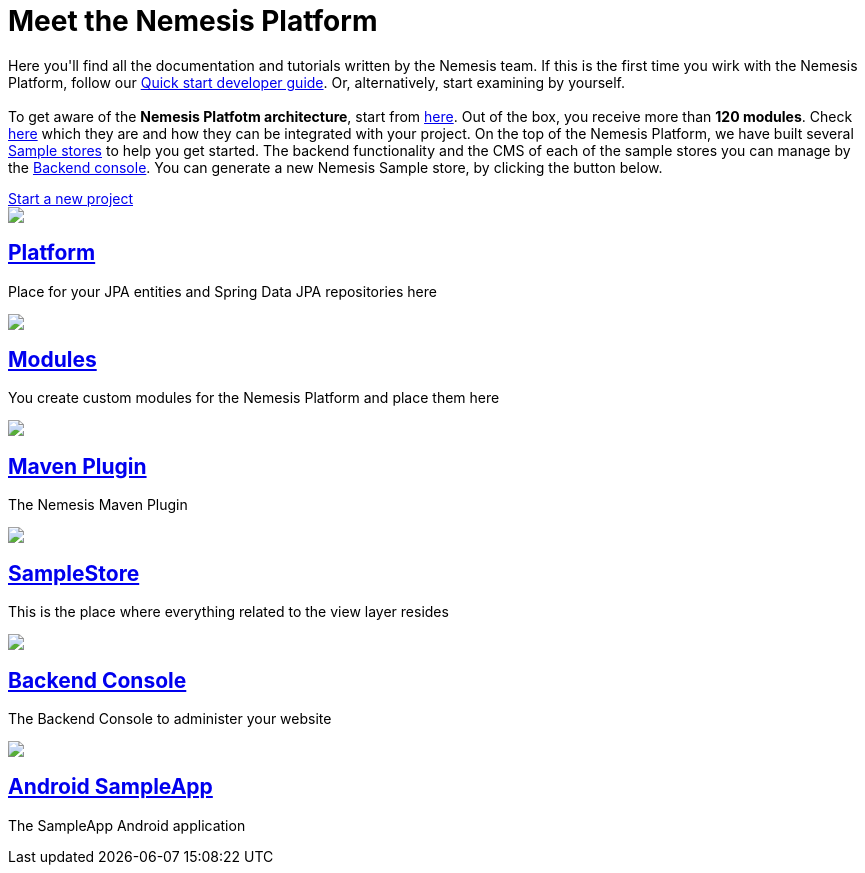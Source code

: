++++
<div class="home">
   <div class="page-title">
    	<h1>Meet the Nemesis Platform</h1>
    	<p>Here you'll find all the documentation and tutorials written by the Nemesis team. If this is the first time you wirk with the Nemesis Platform, follow our <a href="https://docs.nemesis.io/current-snapshot/samplestore/quick-start.html">Quick start developer guide</a>. Or, alternatively, start examining by yourself. </br> </br>
    	 To get aware of the <b>Nemesis Platfotm architecture</b>, start from <a href="https://docs.nemesis.io/current-snapshot/platform/">here</a>. Out of the box, you receive more than <b>120 modules</b>. Check <a href="https://docs.nemesis.io/current-snapshot/platform/module/">here</a> which they are and how they can be integrated with your project. On the top of the Nemesis Platform, we have built several <a href="https://docs.nemesis.io/current-snapshot/samplestore/">Sample stores</a> to help you get started. The backend functionality and the CMS of each of the sample stores you can manage by the <a href="https://docs.nemesis.io/current-snapshot/console/">Backend console</a>. You can generate a new Nemesis Sample store, by clicking the button below.</p>
    	<div class="startnemesisio">
    		<a class= "start-nemesis-io" href="http://start.nemesis.io/">Start a new project</a>
    	</div>
    </div>
	<div class="features-grid">
		<div class="item blue">
			<div class="media">
				<a href="platform/"><img src="./img/icon-core.png" /></a>
			</div>
			<div class="content">
				<h2><a href="platform/">Platform</a></h2>
				<p>Place for your JPA entities and Spring Data JPA repositories here</p>
			</div>
		</div>

		<!--div class="item green">
			<div class="media">
				<a href="./inner.html"><img src="./img/icon-facade.png" /></a>
			</div>
			<div class="content">
				<h2><a href="./inner.html">Facade</a></h2>
				<p>Here you put your Dto-s, your MapperFactoryConfigurers, and your facades</p>
			</div>
		</div-->

		<div class="item grey">
			<div class="media">
				<a href="platform/module/"><img src="./img/icon-modules.png" /></a>
			</div>
			<div class="content">
				<h2><a href="platform/module/">Modules</a></h2>
				<p>You create custom modules for the Nemesis Platform and place them here </p>
			</div>
		</div>

		<div class="item yellow">
			<div class="media">
				<a href="platform/nemesis-maven-plugin/"><img src="./img/icon-facade.png" /></a>
			</div>
			<div class="content">
				<h2><a href="platform/nemesis-maven-plugin/">Maven Plugin</a></h2>
				<p>The Nemesis Maven Plugin</p>
			</div>
		</div>

		<div class="item red">
			<div class="media">
				<a href="samplestore/"><img src="./img/icon-storefront.png" /></a>
			</div>
			<div class="content">
				<h2><a href="samplestore">SampleStore</a></h2>
				<p>This is the place where everything related to the view layer resides</p>
			</div>
		</div>

		<!--div class="item yellow">
			<div class="media">
				<a href="./inner.html"><img src="./img/icon-other.png" /></a>
			</div>
			<div class="content">
				<h2><a href="./inner.html">Other</a></h2>
				<p>This is the place where everything related to the view layer resides - JSPs, Controllers, </p>
			</div>
		</div-->

		<div class="item blue">
			<div class="media">
				<a href="console/"><img src="./img/icon-backend-console.png" /></a>
			</div>
			<div class="content">
				<h2><a href="console/">Backend Console</a></h2>
				<p>The Backend Console to administer your website </p>
			</div>
		</div>

		<div class="item green">
			<div class="media">
				<a href="sampleapp/"><img src="./img/icon-android.png" /></a>
			</div>
			<div class="content">
				<h2><a href="sampleapp/">Android SampleApp</a></h2>
				<p>The SampleApp Android application</p>
			</div>
		</div>
	</div>
</div>
++++
